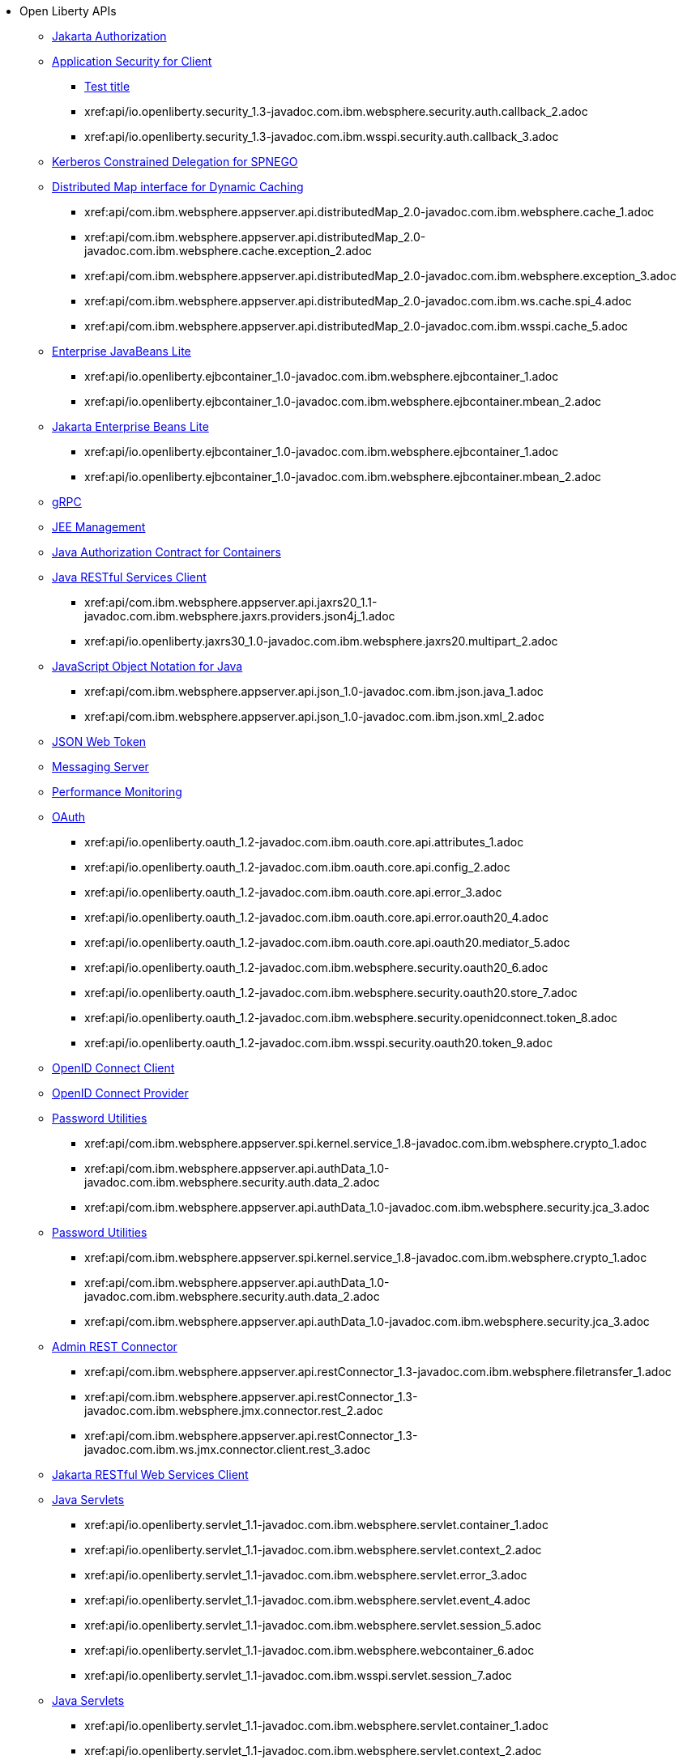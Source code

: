 * Open Liberty APIs
  ** xref:feature/appAuthorization-2.0.adoc[Jakarta Authorization]
  ** xref:appSecurityClient-1.0[Application Security for Client]
    *** xref:api/io.openliberty.securityClient_1.1-javadoc.com.ibm.websphere.security_1.adoc[Test title]
    *** xref:api/io.openliberty.security_1.3-javadoc.com.ibm.websphere.security.auth.callback_2.adoc
    *** xref:api/io.openliberty.security_1.3-javadoc.com.ibm.wsspi.security.auth.callback_3.adoc
  ** xref:feature/constrainedDelegation-1.0.adoc[Kerberos Constrained Delegation for SPNEGO]
  ** xref:distributedMap-1.0[Distributed Map interface for Dynamic Caching]
    *** xref:api/com.ibm.websphere.appserver.api.distributedMap_2.0-javadoc.com.ibm.websphere.cache_1.adoc
    *** xref:api/com.ibm.websphere.appserver.api.distributedMap_2.0-javadoc.com.ibm.websphere.cache.exception_2.adoc
    *** xref:api/com.ibm.websphere.appserver.api.distributedMap_2.0-javadoc.com.ibm.websphere.exception_3.adoc
    *** xref:api/com.ibm.websphere.appserver.api.distributedMap_2.0-javadoc.com.ibm.ws.cache.spi_4.adoc
    *** xref:api/com.ibm.websphere.appserver.api.distributedMap_2.0-javadoc.com.ibm.wsspi.cache_5.adoc
  ** xref:ejbLite-3.2[Enterprise JavaBeans Lite]
    *** xref:api/io.openliberty.ejbcontainer_1.0-javadoc.com.ibm.websphere.ejbcontainer_1.adoc
    *** xref:api/io.openliberty.ejbcontainer_1.0-javadoc.com.ibm.websphere.ejbcontainer.mbean_2.adoc
  ** xref:enterpriseBeansLite-4.0[Jakarta Enterprise Beans Lite]
    *** xref:api/io.openliberty.ejbcontainer_1.0-javadoc.com.ibm.websphere.ejbcontainer_1.adoc
    *** xref:api/io.openliberty.ejbcontainer_1.0-javadoc.com.ibm.websphere.ejbcontainer.mbean_2.adoc
  ** xref:feature/grpc-1.0.adoc[gRPC]
  ** xref:feature/j2eeManagement-1.1.adoc[JEE Management]
  ** xref:feature/jacc-1.5.adoc[Java Authorization Contract for Containers]
  ** xref:jaxrsClient-2.1[Java RESTful Services Client]
    *** xref:api/com.ibm.websphere.appserver.api.jaxrs20_1.1-javadoc.com.ibm.websphere.jaxrs.providers.json4j_1.adoc
    *** xref:api/io.openliberty.jaxrs30_1.0-javadoc.com.ibm.websphere.jaxrs20.multipart_2.adoc
  ** xref:json-1.0[JavaScript Object Notation for Java]
    *** xref:api/com.ibm.websphere.appserver.api.json_1.0-javadoc.com.ibm.json.java_1.adoc
    *** xref:api/com.ibm.websphere.appserver.api.json_1.0-javadoc.com.ibm.json.xml_2.adoc
  ** xref:feature/jwt-1.0.adoc[JSON Web Token]
  ** xref:feature/messagingServer-3.0.adoc[Messaging Server]
  ** xref:feature/monitor-1.0.adoc[Performance Monitoring]
  ** xref:oauth-2.0[OAuth]
    *** xref:api/io.openliberty.oauth_1.2-javadoc.com.ibm.oauth.core.api.attributes_1.adoc
    *** xref:api/io.openliberty.oauth_1.2-javadoc.com.ibm.oauth.core.api.config_2.adoc
    *** xref:api/io.openliberty.oauth_1.2-javadoc.com.ibm.oauth.core.api.error_3.adoc
    *** xref:api/io.openliberty.oauth_1.2-javadoc.com.ibm.oauth.core.api.error.oauth20_4.adoc
    *** xref:api/io.openliberty.oauth_1.2-javadoc.com.ibm.oauth.core.api.oauth20.mediator_5.adoc
    *** xref:api/io.openliberty.oauth_1.2-javadoc.com.ibm.websphere.security.oauth20_6.adoc
    *** xref:api/io.openliberty.oauth_1.2-javadoc.com.ibm.websphere.security.oauth20.store_7.adoc
    *** xref:api/io.openliberty.oauth_1.2-javadoc.com.ibm.websphere.security.openidconnect.token_8.adoc
    *** xref:api/io.openliberty.oauth_1.2-javadoc.com.ibm.wsspi.security.oauth20.token_9.adoc
  ** xref:feature/openidConnectClient-1.0.adoc[OpenID Connect Client]
  ** xref:feature/openidConnectServer-1.0.adoc[OpenID Connect Provider]
  ** xref:passwordUtilities-1.0[Password Utilities]
    *** xref:api/com.ibm.websphere.appserver.spi.kernel.service_1.8-javadoc.com.ibm.websphere.crypto_1.adoc
    *** xref:api/com.ibm.websphere.appserver.api.authData_1.0-javadoc.com.ibm.websphere.security.auth.data_2.adoc
    *** xref:api/com.ibm.websphere.appserver.api.authData_1.0-javadoc.com.ibm.websphere.security.jca_3.adoc
  ** xref:passwordUtilities-1.1[Password Utilities]
    *** xref:api/com.ibm.websphere.appserver.spi.kernel.service_1.8-javadoc.com.ibm.websphere.crypto_1.adoc
    *** xref:api/com.ibm.websphere.appserver.api.authData_1.0-javadoc.com.ibm.websphere.security.auth.data_2.adoc
    *** xref:api/com.ibm.websphere.appserver.api.authData_1.0-javadoc.com.ibm.websphere.security.jca_3.adoc
  ** xref:restConnector-2.0[Admin REST Connector]
    *** xref:api/com.ibm.websphere.appserver.api.restConnector_1.3-javadoc.com.ibm.websphere.filetransfer_1.adoc
    *** xref:api/com.ibm.websphere.appserver.api.restConnector_1.3-javadoc.com.ibm.websphere.jmx.connector.rest_2.adoc
    *** xref:api/com.ibm.websphere.appserver.api.restConnector_1.3-javadoc.com.ibm.ws.jmx.connector.client.rest_3.adoc
  ** xref:feature/restfulWSClient-3.0.adoc[Jakarta RESTful Web Services Client]
  ** xref:servlet-3.1[Java Servlets]
    *** xref:api/io.openliberty.servlet_1.1-javadoc.com.ibm.websphere.servlet.container_1.adoc
    *** xref:api/io.openliberty.servlet_1.1-javadoc.com.ibm.websphere.servlet.context_2.adoc
    *** xref:api/io.openliberty.servlet_1.1-javadoc.com.ibm.websphere.servlet.error_3.adoc
    *** xref:api/io.openliberty.servlet_1.1-javadoc.com.ibm.websphere.servlet.event_4.adoc
    *** xref:api/io.openliberty.servlet_1.1-javadoc.com.ibm.websphere.servlet.session_5.adoc
    *** xref:api/io.openliberty.servlet_1.1-javadoc.com.ibm.websphere.webcontainer_6.adoc
    *** xref:api/io.openliberty.servlet_1.1-javadoc.com.ibm.wsspi.servlet.session_7.adoc
  ** xref:servlet-4.0[Java Servlets]
    *** xref:api/io.openliberty.servlet_1.1-javadoc.com.ibm.websphere.servlet.container_1.adoc
    *** xref:api/io.openliberty.servlet_1.1-javadoc.com.ibm.websphere.servlet.context_2.adoc
    *** xref:api/io.openliberty.servlet_1.1-javadoc.com.ibm.websphere.servlet.error_3.adoc
    *** xref:api/io.openliberty.servlet_1.1-javadoc.com.ibm.websphere.servlet.event_4.adoc
    *** xref:api/io.openliberty.servlet_1.1-javadoc.com.ibm.websphere.servlet.session_5.adoc
    *** xref:api/io.openliberty.servlet_1.1-javadoc.com.ibm.websphere.webcontainer_6.adoc
    *** xref:api/io.openliberty.servlet_1.1-javadoc.com.ibm.wsspi.servlet.session_7.adoc
  ** xref:servlet-5.0[Jakarta Servlet]
    *** xref:api/io.openliberty.servlet_1.1-javadoc.com.ibm.websphere.servlet.container_1.adoc
    *** xref:api/io.openliberty.servlet_1.1-javadoc.com.ibm.websphere.servlet.context_2.adoc
    *** xref:api/io.openliberty.servlet_1.1-javadoc.com.ibm.websphere.servlet.error_3.adoc
    *** xref:api/io.openliberty.servlet_1.1-javadoc.com.ibm.websphere.servlet.event_4.adoc
    *** xref:api/io.openliberty.servlet_1.1-javadoc.com.ibm.websphere.servlet.session_5.adoc
    *** xref:api/io.openliberty.servlet_1.1-javadoc.com.ibm.websphere.webcontainer_6.adoc
    *** xref:api/io.openliberty.servlet_1.1-javadoc.com.ibm.wsspi.servlet.session_7.adoc
  ** xref:sipServlet-1.1[SIP Servlet]
    *** xref:api/com.ibm.websphere.appserver.api.sipServlet.1.1_1.0-javadoc.com.ibm.websphere.sip_1.adoc
    *** xref:api/com.ibm.websphere.appserver.api.sipServlet.1.1_1.0-javadoc.com.ibm.websphere.sip.resolver_2.adoc
    *** xref:api/com.ibm.websphere.appserver.api.sipServlet.1.1_1.0-javadoc.com.ibm.websphere.sip.resolver.events_3.adoc
    *** xref:api/com.ibm.websphere.appserver.api.sipServlet.1.1_1.0-javadoc.com.ibm.websphere.sip.resolver.exception_4.adoc
    *** xref:api/com.ibm.websphere.appserver.api.sipServlet.1.1_1.0-javadoc.com.ibm.websphere.sip.unmatchedMessages_5.adoc
    *** xref:api/com.ibm.websphere.appserver.api.sipServlet.1.1_1.0-javadoc.com.ibm.websphere.sip.unmatchedMessages.events_6.adoc
  ** xref:feature/socialLogin-1.0.adoc[Social Media Login]
  ** xref:feature/ssl-1.0.adoc[Secure Socket Layer]
  ** xref:feature/wasJmsServer-1.0.adoc[Message Server]
  ** xref:webCache-1.0[Web Response Cache]
    *** xref:api/io.openliberty.webCache_1.1-javadoc.com.ibm.websphere.command_1.adoc
    *** xref:api/io.openliberty.webCache_1.1-javadoc.com.ibm.websphere.command.web_2.adoc
    *** xref:api/io.openliberty.webCache_1.1-javadoc.com.ibm.websphere.servlet.cache_3.adoc
  ** xref:feature/websocket-1.0.adoc[Java WebSocket]
  ** xref:feature/websocket-1.1.adoc[Java WebSocket]
  ** xref:feature/websocket-2.0.adoc[Jakarta WebSocket]
